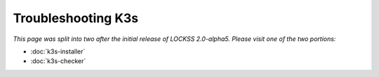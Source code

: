 ===================
Troubleshooting K3s
===================

*This page was split into two after the initial release of LOCKSS 2.0-alpha5. Please visit one of the two portions:*

*  :doc:`k3s-installer`

*  :doc:`k3s-checker`
